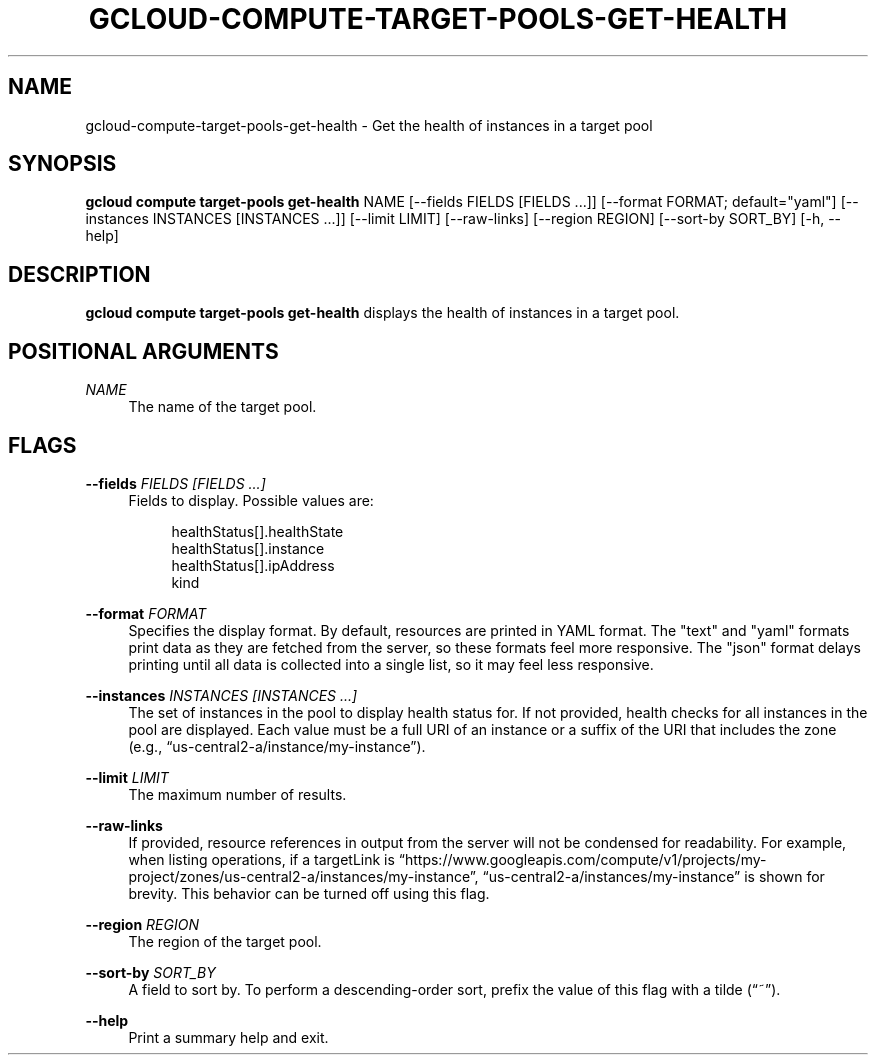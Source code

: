 '\" t
.\"     Title: gcloud-compute-target-pools-get-health
.\"    Author: [FIXME: author] [see http://docbook.sf.net/el/author]
.\" Generator: DocBook XSL Stylesheets v1.78.1 <http://docbook.sf.net/>
.\"      Date: 05/20/2014
.\"    Manual: \ \&
.\"    Source: \ \&
.\"  Language: English
.\"
.TH "GCLOUD\-COMPUTE\-TARGET\-POOLS\-GET\-HEALTH" "1" "05/20/2014" "\ \&" "\ \&"
.\" -----------------------------------------------------------------
.\" * Define some portability stuff
.\" -----------------------------------------------------------------
.\" ~~~~~~~~~~~~~~~~~~~~~~~~~~~~~~~~~~~~~~~~~~~~~~~~~~~~~~~~~~~~~~~~~
.\" http://bugs.debian.org/507673
.\" http://lists.gnu.org/archive/html/groff/2009-02/msg00013.html
.\" ~~~~~~~~~~~~~~~~~~~~~~~~~~~~~~~~~~~~~~~~~~~~~~~~~~~~~~~~~~~~~~~~~
.ie \n(.g .ds Aq \(aq
.el       .ds Aq '
.\" -----------------------------------------------------------------
.\" * set default formatting
.\" -----------------------------------------------------------------
.\" disable hyphenation
.nh
.\" disable justification (adjust text to left margin only)
.ad l
.\" -----------------------------------------------------------------
.\" * MAIN CONTENT STARTS HERE *
.\" -----------------------------------------------------------------
.SH "NAME"
gcloud-compute-target-pools-get-health \- Get the health of instances in a target pool
.SH "SYNOPSIS"
.sp
\fBgcloud compute target\-pools get\-health\fR NAME [\-\-fields FIELDS [FIELDS \&...]] [\-\-format FORMAT; default="yaml"] [\-\-instances INSTANCES [INSTANCES \&...]] [\-\-limit LIMIT] [\-\-raw\-links] [\-\-region REGION] [\-\-sort\-by SORT_BY] [\-h, \-\-help]
.SH "DESCRIPTION"
.sp
\fBgcloud compute target\-pools get\-health\fR displays the health of instances in a target pool\&.
.SH "POSITIONAL ARGUMENTS"
.PP
\fINAME\fR
.RS 4
The name of the target pool\&.
.RE
.SH "FLAGS"
.PP
\fB\-\-fields\fR \fIFIELDS [FIELDS \&...]\fR
.RS 4
Fields to display\&. Possible values are:
.sp
.if n \{\
.RS 4
.\}
.nf
healthStatus[]\&.healthState
healthStatus[]\&.instance
healthStatus[]\&.ipAddress
kind
.fi
.if n \{\
.RE
.\}
.RE
.PP
\fB\-\-format\fR \fIFORMAT\fR
.RS 4
Specifies the display format\&. By default, resources are printed in YAML format\&. The "text" and "yaml" formats print data as they are fetched from the server, so these formats feel more responsive\&. The "json" format delays printing until all data is collected into a single list, so it may feel less responsive\&.
.RE
.PP
\fB\-\-instances\fR \fIINSTANCES [INSTANCES \&...]\fR
.RS 4
The set of instances in the pool to display health status for\&. If not provided, health checks for all instances in the pool are displayed\&. Each value must be a full URI of an instance or a suffix of the URI that includes the zone (e\&.g\&., \(lqus\-central2\-a/instance/my\-instance\(rq)\&.
.RE
.PP
\fB\-\-limit\fR \fILIMIT\fR
.RS 4
The maximum number of results\&.
.RE
.PP
\fB\-\-raw\-links\fR
.RS 4
If provided, resource references in output from the server will not be condensed for readability\&. For example, when listing operations, if a targetLink is \(lqhttps://www\&.googleapis\&.com/compute/v1/projects/my\-project/zones/us\-central2\-a/instances/my\-instance\(rq, \(lqus\-central2\-a/instances/my\-instance\(rq is shown for brevity\&. This behavior can be turned off using this flag\&.
.RE
.PP
\fB\-\-region\fR \fIREGION\fR
.RS 4
The region of the target pool\&.
.RE
.PP
\fB\-\-sort\-by\fR \fISORT_BY\fR
.RS 4
A field to sort by\&. To perform a descending\-order sort, prefix the value of this flag with a tilde (\(lq~\(rq)\&.
.RE
.PP
\fB\-\-help\fR
.RS 4
Print a summary help and exit\&.
.RE
